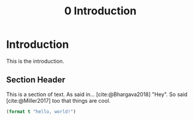 #+TITLE: 0 Introduction

# this file is not meant to be exported on its own. see sm-thesis-main.org

* COMMENT Plan
1. current SotA for Kirk / high level executives
   1. identify gaps
2. Define the motivating scenario
3. Prior research on

* Introduction

This is the introduction.

** Section Header

This is a section of text. As said in... [cite:@Bhargava2018] "Hey". So said [cite:@Miller2017] too
that things are cool.

#+begin_src lisp
(format t "hello, world!")
#+end_src
